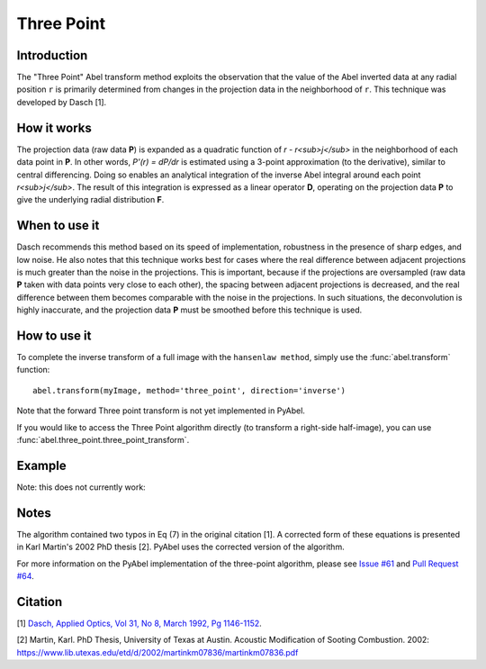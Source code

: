 Three Point
===========



Introduction
------------

The "Three Point" Abel transform method exploits the observation that the value of the Abel inverted data at any radial position ``r`` is primarily determined from changes in the projection data in the neighborhood of ``r``. This technique was developed by Dasch [1].

How it works
------------

The projection data (raw data **P**) is expanded as a quadratic function of *r - r<sub>j</sub>* in the neighborhood of each data point in **P**. 
In other words, *P'(r) = dP/dr* is estimated using a 3-point approximation (to the derivative), similar to central differencing.
Doing so enables an analytical integration of the inverse Abel integral around each point *r<sub>j</sub>*. 
The result of this integration is expressed as a linear operator **D**, operating on the projection data **P** to give the underlying radial distribution **F**.



When to use it
--------------

Dasch recommends this method based on its speed of implementation, robustness in the presence of sharp edges, and low noise.
He also notes that this technique works best for cases where the real difference between adjacent projections is much greater than the noise in the projections. This is important, because if the projections are oversampled (raw data **P** taken with data points very close to each other), the spacing between adjacent projections is decreased, and the real difference between them becomes comparable with the noise in the projections. In such situations, the deconvolution is highly inaccurate, and the projection data **P** must be smoothed before this technique is used.


How to use it
-------------

To complete the inverse transform of a full image with the ``hansenlaw method``, simply use the :func:`abel.transform` function: ::

	abel.transform(myImage, method='three_point', direction='inverse')
	
Note that the forward Three point transform is not yet implemented in PyAbel.

If you would like to access the Three Point algorithm directly (to transform a right-side half-image), you can use :func:`abel.three_point.three_point_transform`.


Example
-------

Note: this does not currently work:

.. plot:: ../examples/example_three_point.py
	:include-source:


Notes
-----

The algorithm contained two typos in Eq (7) in the original citation [1]. A corrected form of these equations is presented in Karl Martin's 2002 PhD thesis [2]. PyAbel uses the corrected version of the algorithm.

For more information on the PyAbel implementation of the three-point algorithm, please see `Issue #61 <https://github.com/PyAbel/PyAbel/issues/61>`_ and `Pull Request #64 <https://github.com/PyAbel/PyAbel/pull/64>`_.



Citation
--------
[1] `Dasch, Applied Optics, Vol 31, No 8, March 1992, Pg 1146-1152 <(http://dx.doi.org/10.1364/AO.31.001146>`_.

[2] Martin, Karl. PhD Thesis, University of Texas at Austin. Acoustic Modification of Sooting Combustion. 2002: https://www.lib.utexas.edu/etd/d/2002/martinkm07836/martinkm07836.pdf

